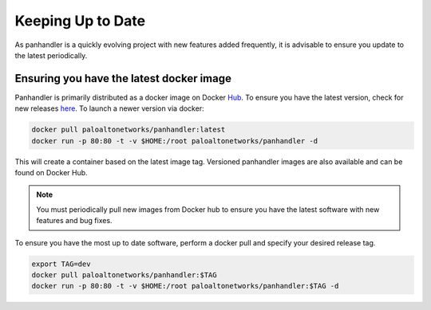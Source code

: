 .. _Hub: https://cloud.docker.com/u/paloaltonetworks/repository/docker/paloaltonetworks/panhandler/general
.. _here: https://cloud.docker.com/u/paloaltonetworks/repository/docker/paloaltonetworks/panhandler/general

Keeping Up to Date
===================

As panhandler is a quickly evolving project with new features added frequently, it is advisable to ensure you update
to the latest periodically.


Ensuring you have the latest docker image
-----------------------------------------

Panhandler is primarily distributed as a docker image on Docker Hub_. To ensure you have the latest version, check
for new releases here_. To launch a newer version via docker:

.. code-block:: bash

   docker pull paloaltonetworks/panhandler:latest
   docker run -p 80:80 -t -v $HOME:/root paloaltonetworks/panhandler -d

This will create a container based on the latest image tag. Versioned panhandler images are also available and can be
found on Docker Hub.

.. Note::

    You must periodically pull new images from Docker hub to ensure you have the latest software with new features and
    bug fixes.


To ensure you have the most up to date software, perform a docker pull and specify your desired release tag.

.. code-block:: bash

   export TAG=dev
   docker pull paloaltonetworks/panhandler:$TAG
   docker run -p 80:80 -t -v $HOME:/root paloaltonetworks/panhandler:$TAG -d


